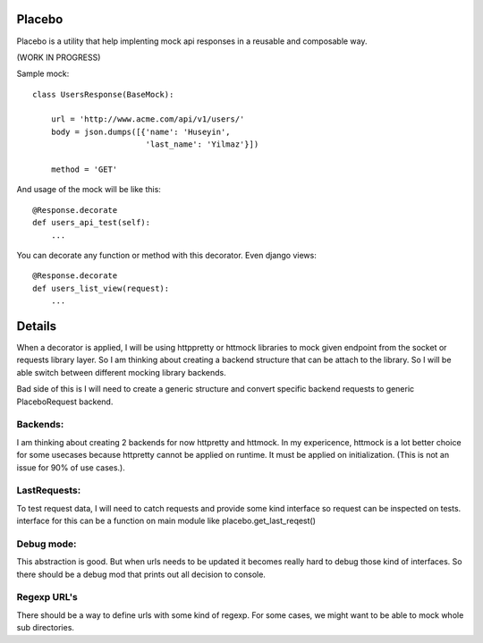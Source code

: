 Placebo
=======

Placebo is a utility that help implenting mock api responses in a reusable and composable way.

(WORK IN PROGRESS)

Sample mock:
::

   class UsersResponse(BaseMock):

       url = 'http://www.acme.com/api/v1/users/'
       body = json.dumps([{'name': 'Huseyin',
                           'last_name': 'Yilmaz'}])

       method = 'GET'


And usage of the mock will be like this:

::

   @Response.decorate
   def users_api_test(self):
       ...


You can decorate any function or method with this decorator. Even django views:

::

   @Response.decorate
   def users_list_view(request):
       ...


Details
=======

When a decorator is applied, I will be using httppretty or httmock libraries to mock
given endpoint from the socket or requests library layer. So I am thinking about creating a
backend structure that can be attach to the library. So I will be able switch between different
mocking library backends.

Bad side of this is I will need to create a generic structure and convert specific backend requests to generic PlaceboRequest backend.

Backends:
---------
I am thinking about creating 2 backends for now httpretty and httmock. In my expericence, httmock is a lot better choice for some usecases because httpretty cannot be applied on runtime. It must be applied on initialization. (This is not an issue for 90% of use cases.).

LastRequests:
-------------
To test request data, I will need to catch requests and provide some kind interface so request can be inspected on tests. interface for this can be a function on main module like placebo.get_last_reqest()

Debug mode:
-----------
This abstraction is good. But when urls needs to be updated it becomes really hard to debug those kind of interfaces. So there should be a debug mod that prints out all decision to console.

Regexp URL's
------------
There should be a way to define urls with some kind of regexp. For some cases, we might want to be able to mock whole sub directories.
